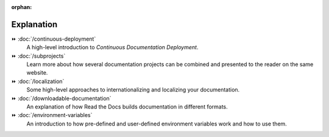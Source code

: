 .. this page is referenced from the front page but it's unnecessary as a navigation section for now.

:orphan:

Explanation
===========

⏩️ :doc:`/continuous-deployment`
  A high-level introduction to *Continuous Documentation Deployment*.

⏩️ :doc:`/subprojects`
  Learn more about how several documentation projects can be combined and presented to the reader on the same website.

⏩️ :doc:`/localization`
  Some high-level approaches to internationalizing and localizing your documentation.

⏩️ :doc:`/downloadable-documentation`
  An explanation of how Read the Docs builds documentation in different formats.

⏩️ :doc:`/environment-variables`
  An introduction to how pre-defined and user-defined environment variables work and how to use them.
